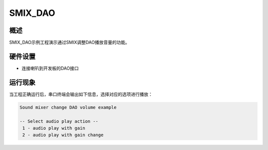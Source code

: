 .. _smix_dao:

SMIX_DAO
================

概述
------

SMIX_DAO示例工程演示通过SMIX调整DAO播放音量的功能。

硬件设置
------------

- 连接喇叭到开发板的DAO接口

运行现象
------------

当工程正确运行后，串口终端会输出如下信息，选择对应的选项进行播放：

.. code-block:: console

   Sound mixer change DAO volume example

   -- Select audio play action --
    1 - audio play with gain
    2 - audio play with gain change

